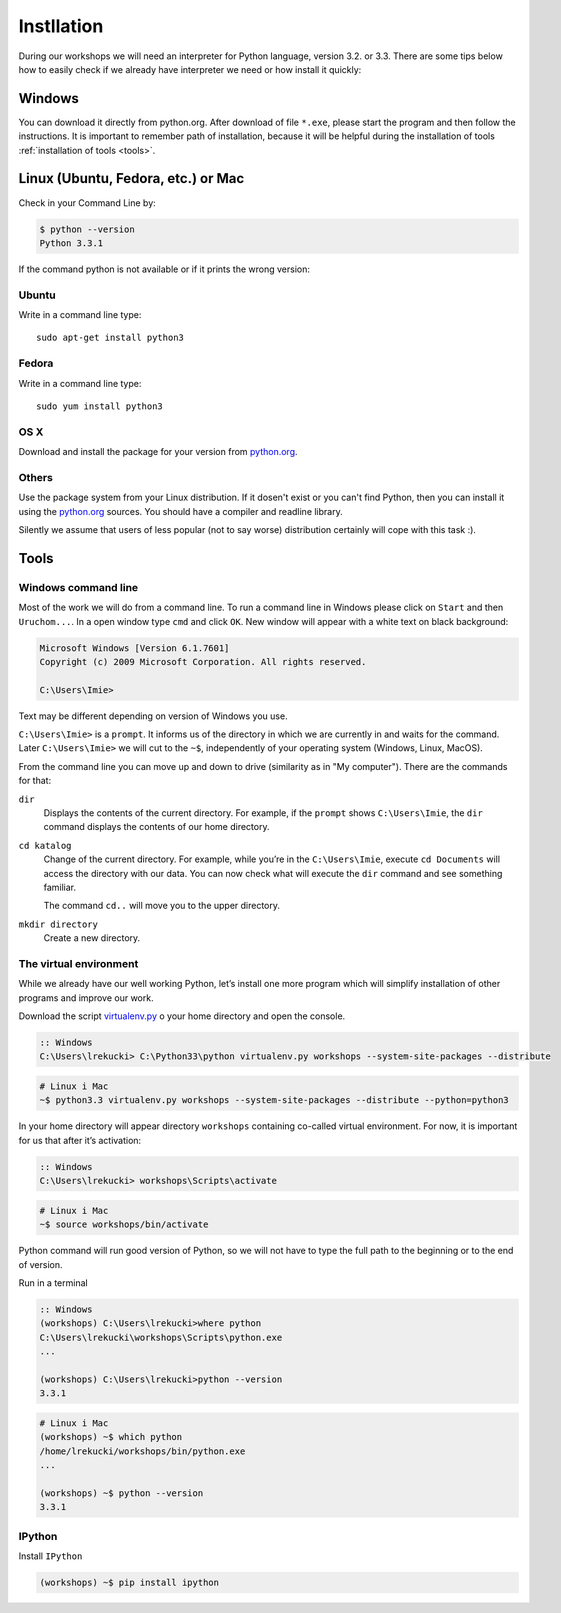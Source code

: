 ===========
Instllation
===========

During our workshops we will need an interpreter for Python language, version 3.2. or 3.3. There are 
some tips below how to easily check if we already have interpreter we need or how install it quickly:

Windows
=======

You can download it directly from python.org. After download of file ``*.exe``, please start the program 
and then follow the instructions. It is important to remember path of installation, because it will be 
helpful during the installation of tools :ref:`installation of tools <tools>`.


Linux (Ubuntu, Fedora, etc.) or Mac
===================================

Check in your Command Line by:

.. code-block:: sh

    $ python --version
    Python 3.3.1


If the command python is not available or if it prints the wrong version:

Ubuntu
------

Write in a command line type::

    sudo apt-get install python3

Fedora
------

Write in a command line type::

    sudo yum install python3

OS X
----

Download and install the package for your version from `python.org`_.


Others
------

Use the package system from your Linux distribution. If it dosen't exist or you can't find Python, 
then you can install it using the `python.org`_ sources. You should have a compiler and  readline 
library.

Silently we assume that users of less popular (not to say worse) distribution certainly will cope with 
this task :).



.. _tools:

Tools
=====

Windows command line
--------------------

Most of the work we will do from a command line. To run a command line in Windows please click on 
``Start`` and then ``Uruchom...``. In a open window type ``cmd`` and click ``OK``. New window will 
appear with a white text on black background:


.. code-block:: bat

    Microsoft Windows [Version 6.1.7601]
    Copyright (c) 2009 Microsoft Corporation. All rights reserved.

    C:\Users\Imie>

Text may be different depending on version of Windows you use.

``C:\Users\Imie>`` is a ``prompt``. It informs us of the directory in which we are currently in and 
waits for the command. Later ``C:\Users\Imie>`` we will cut to the  ``~$``, independently of your 
operating system (Windows, Linux, MacOS).

From the command line you can move up and down to drive (similarity as in "My computer"). There are
the commands for that:

``dir``
    Displays the contents of the current directory. For example, if the ``prompt``
    shows ``C:\Users\Imie``, the ``dir`` command displays the contents of our home directory.


``cd katalog``
    Change of the current directory. For example, while you’re in the ``C:\Users\Imie``,
    execute  ``cd Documents`` will access the directory with our data. You can now check what will 
    execute the ``dir`` command and see something familiar.

    The command ``cd..`` will move you to the upper directory.

``mkdir directory``
    Create a new directory.


The virtual environment
-----------------------

While we already have our well working Python, let’s install one more program which will simplify
installation of other programs and improve our work.


Download the script `virtualenv.py`_ o your home directory and open the console.

.. code-block:: bat

    :: Windows
    C:\Users\lrekucki> C:\Python33\python virtualenv.py workshops --system-site-packages --distribute

.. code-block:: sh

    # Linux i Mac
    ~$ python3.3 virtualenv.py workshops --system-site-packages --distribute --python=python3


In your home directory will appear directory ``workshops`` containing co-called virtual environment. 
For now, it is important for us that after it’s activation:

.. code-block:: bat

    :: Windows
    C:\Users\lrekucki> workshops\Scripts\activate

.. code-block:: sh

    # Linux i Mac
    ~$ source workshops/bin/activate

Python command will run good version of Python, so we will not have to type the full path to the 
beginning or to the end of version.

Run in a terminal

.. code-block:: bat

    :: Windows
    (workshops) C:\Users\lrekucki>where python
    C:\Users\lrekucki\workshops\Scripts\python.exe
    ...

    (workshops) C:\Users\lrekucki>python --version
    3.3.1

.. code-block:: sh

    # Linux i Mac
    (workshops) ~$ which python
    /home/lrekucki/workshops/bin/python.exe
    ...

    (workshops) ~$ python --version
    3.3.1


.. _python.org: http://python.org/download/releases/3.3.1/
.. _virtualenv.py: https://raw.github.com/pypa/virtualenv/c881ae56d34a578b3f61326ed7745ef2e6d269d0/virtualenv.py


IPython
-------

Install ``IPython``

.. code-block:: sh

    (workshops) ~$ pip install ipython
